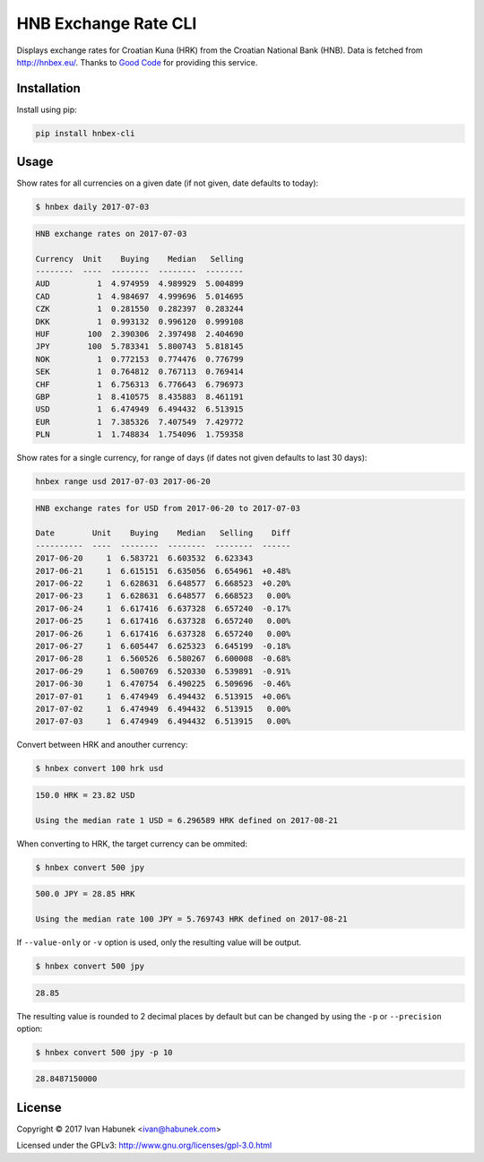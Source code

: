 HNB Exchange Rate CLI
=====================

Displays exchange rates for Croatian Kuna (HRK) from the Croatian National Bank
(HNB). Data is fetched from http://hnbex.eu/. Thanks to `Good Code
<http://goodcode.io/>`_ for providing this service.


.. image:: https://img.shields.io/badge/author-%40ihabunek-blue.svg?maxAge=3600&style=flat-square
   :target: https://mastodon.social/@ihabunek
.. image:: https://img.shields.io/github/license/ihabunek/hnbex-cli.svg?maxAge=3600&style=flat-square
   :target: https://opensource.org/licenses/GPL-3.0
.. image:: https://img.shields.io/pypi/v/hnbex-cli.svg?maxAge=3600&style=flat-square
   :target: https://pypi.python.org/pypi/hnbex-cli

Installation
------------

Install using pip:

.. code-block::

    pip install hnbex-cli


Usage
-----

Show rates for all currencies on a given date (if not given, date defaults to today):

.. code-block::

    $ hnbex daily 2017-07-03

.. code-block::

    HNB exchange rates on 2017-07-03

    Currency  Unit    Buying    Median   Selling
    --------  ----  --------  --------  --------
    AUD          1  4.974959  4.989929  5.004899
    CAD          1  4.984697  4.999696  5.014695
    CZK          1  0.281550  0.282397  0.283244
    DKK          1  0.993132  0.996120  0.999108
    HUF        100  2.390306  2.397498  2.404690
    JPY        100  5.783341  5.800743  5.818145
    NOK          1  0.772153  0.774476  0.776799
    SEK          1  0.764812  0.767113  0.769414
    CHF          1  6.756313  6.776643  6.796973
    GBP          1  8.410575  8.435883  8.461191
    USD          1  6.474949  6.494432  6.513915
    EUR          1  7.385326  7.407549  7.429772
    PLN          1  1.748834  1.754096  1.759358


Show rates for a single currency, for range of days (if dates not given defaults to last 30 days):

.. code-block::

    hnbex range usd 2017-07-03 2017-06-20

.. code-block::

    HNB exchange rates for USD from 2017-06-20 to 2017-07-03

    Date        Unit    Buying    Median   Selling    Diff
    ----------  ----  --------  --------  --------  ------
    2017-06-20     1  6.583721  6.603532  6.623343
    2017-06-21     1  6.615151  6.635056  6.654961  +0.48%
    2017-06-22     1  6.628631  6.648577  6.668523  +0.20%
    2017-06-23     1  6.628631  6.648577  6.668523   0.00%
    2017-06-24     1  6.617416  6.637328  6.657240  -0.17%
    2017-06-25     1  6.617416  6.637328  6.657240   0.00%
    2017-06-26     1  6.617416  6.637328  6.657240   0.00%
    2017-06-27     1  6.605447  6.625323  6.645199  -0.18%
    2017-06-28     1  6.560526  6.580267  6.600008  -0.68%
    2017-06-29     1  6.500769  6.520330  6.539891  -0.91%
    2017-06-30     1  6.470754  6.490225  6.509696  -0.46%
    2017-07-01     1  6.474949  6.494432  6.513915  +0.06%
    2017-07-02     1  6.474949  6.494432  6.513915   0.00%
    2017-07-03     1  6.474949  6.494432  6.513915   0.00%


Convert between HRK and anouther currency:

.. code-block::

    $ hnbex convert 100 hrk usd

.. code-block::

    150.0 HRK = 23.82 USD

    Using the median rate 1 USD = 6.296589 HRK defined on 2017-08-21

When converting to HRK, the target currency can be ommited:

.. code-block::

    $ hnbex convert 500 jpy

.. code-block::

    500.0 JPY = 28.85 HRK

    Using the median rate 100 JPY = 5.769743 HRK defined on 2017-08-21

If ``--value-only`` or ``-v`` option is used, only the resulting value will be output.

.. code-block::

    $ hnbex convert 500 jpy

.. code-block::

    28.85

The resulting value is rounded to 2 decimal places by default but can be changed by using the ``-p`` or ``--precision`` option:

.. code-block::

    $ hnbex convert 500 jpy -p 10

.. code-block::

    28.8487150000

License
-------

Copyright © 2017 Ivan Habunek <ivan@habunek.com>

Licensed under the GPLv3: http://www.gnu.org/licenses/gpl-3.0.html


